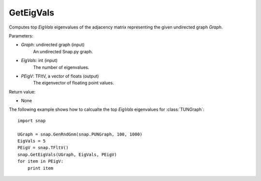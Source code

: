 GetEigVals
''''''''''

.. function:: GetEigVals(Graph, EigVals, PEigV)

Computes top *EigVals* eigenvalues of the adjacency matrix representing the given undirected graph *Graph*.

Parameters:

- *Graph*: undirected graph (input)
    An undirected Snap.py graph.

- *EigVals*: int (input)
    The number of eigenvalues.

- *PEigV*: TFltV, a vector of floats (output)
    The eigenvector of floating point values.

Return value:

- None


The following example shows how to calcualte the top *EigVals* eigenvalues for :class:`TUNGraph`::

	import snap

	UGraph = snap.GenRndGnm(snap.PUNGraph, 100, 1000)
	EigVals = 5
	PEigV = snap.TFltV()
	snap.GetEigVals(UGraph, EigVals, PEigV)
	for item in PEigV:
	    print item
